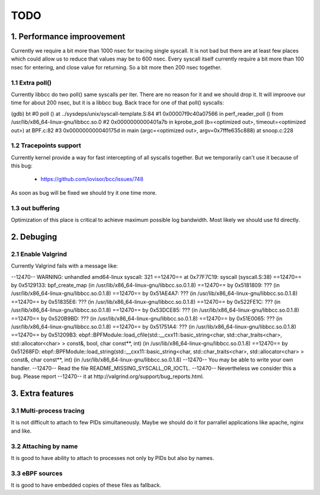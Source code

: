 TODO
#####

1. Performance improovement
============================

Currently we require a bit more than 1000 nsec for tracing single syscall.
It is not bad but there are at least few places which could allow us to
reduce that values may be to 600 nsec. Every syscall itself currently require
a bit more than 100 nsec for entering, and close value for returning. So a bit
more then 200 nsec together.

1.1 Extra poll()
-----------------

Currently libbcc do two poll() same syscalls per iter. There are no reason for
it and we should drop it. It will improove our time for about 200 nsec, but it
is a libbcc bug. Back trace for one of that poll() syscalls:

(gdb) bt
#0  poll () at ../sysdeps/unix/syscall-template.S:84
#1  0x00007f9c40a07566 in perf_reader_poll () from /usr/lib/x86_64-linux-gnu/libbcc.so.0
#2  0x0000000000401a7b in kprobe_poll (b=<optimized out>, timeout=<optimized out>) at BPF.c:82
#3  0x000000000040175d in main (argc=<optimized out>, argv=0x7fffe635c888) at snoop.c:228

1.2 Tracepoints support
------------------------

Currently kernel provide a way for fast intercepting of all syscalls together.
But we temporarily can't use it because of this bug:

    - https://github.com/iovisor/bcc/issues/748

As soon as bug will be fixed we should try it one time more.

1.3 out buffering
------------------

Optimization of this place is critical to achieve maximum possible log
bandwidth. Most likely we should use fd directly.


2. Debuging
============

2.1 Enable Valgrind
--------------------

Currently Valgrind fails with a message like:

--12470-- WARNING: unhandled amd64-linux syscall: 321
==12470==    at 0x77F7C19: syscall (syscall.S:38)
==12470==    by 0x5129133: bpf_create_map (in /usr/lib/x86_64-linux-gnu/libbcc.so.0.1.8)
==12470==    by 0x5181809: ??? (in /usr/lib/x86_64-linux-gnu/libbcc.so.0.1.8)
==12470==    by 0x51AE4A7: ??? (in /usr/lib/x86_64-linux-gnu/libbcc.so.0.1.8)
==12470==    by 0x51835E6: ??? (in /usr/lib/x86_64-linux-gnu/libbcc.so.0.1.8)
==12470==    by 0x522FE1C: ??? (in /usr/lib/x86_64-linux-gnu/libbcc.so.0.1.8)
==12470==    by 0x53DCE85: ??? (in /usr/lib/x86_64-linux-gnu/libbcc.so.0.1.8)
==12470==    by 0x520B9BD: ??? (in /usr/lib/x86_64-linux-gnu/libbcc.so.0.1.8)
==12470==    by 0x51E0065: ??? (in /usr/lib/x86_64-linux-gnu/libbcc.so.0.1.8)
==12470==    by 0x51751A4: ??? (in /usr/lib/x86_64-linux-gnu/libbcc.so.0.1.8)
==12470==    by 0x51209B3: ebpf::BPFModule::load_cfile(std::__cxx11::basic_string<char, std::char_traits<char>, std::allocator<char> > const&, bool, char const**, int) (in /usr/lib/x86_64-linux-gnu/libbcc.so.0.1.8)
==12470==    by 0x51268FD: ebpf::BPFModule::load_string(std::__cxx11::basic_string<char, std::char_traits<char>, std::allocator<char> > const&, char const**, int) (in /usr/lib/x86_64-linux-gnu/libbcc.so.0.1.8)
--12470-- You may be able to write your own handler.
--12470-- Read the file README_MISSING_SYSCALL_OR_IOCTL.
--12470-- Nevertheless we consider this a bug.  Please report
--12470-- it at http://valgrind.org/support/bug_reports.html.

3. Extra features
==================

3.1 Multi-process tracing
--------------------------

It is not difficult to attach to few PIDs simultaneously. Maybe we should do
it for parrallel applications like apache, nginx and like.

3.2 Attaching by name
----------------------

It is good to have ability to attach to processes not only by PIDs but also by
names.

3.3 eBPF sources
-----------------

It is good to have embedded copies of these files as fallback.
